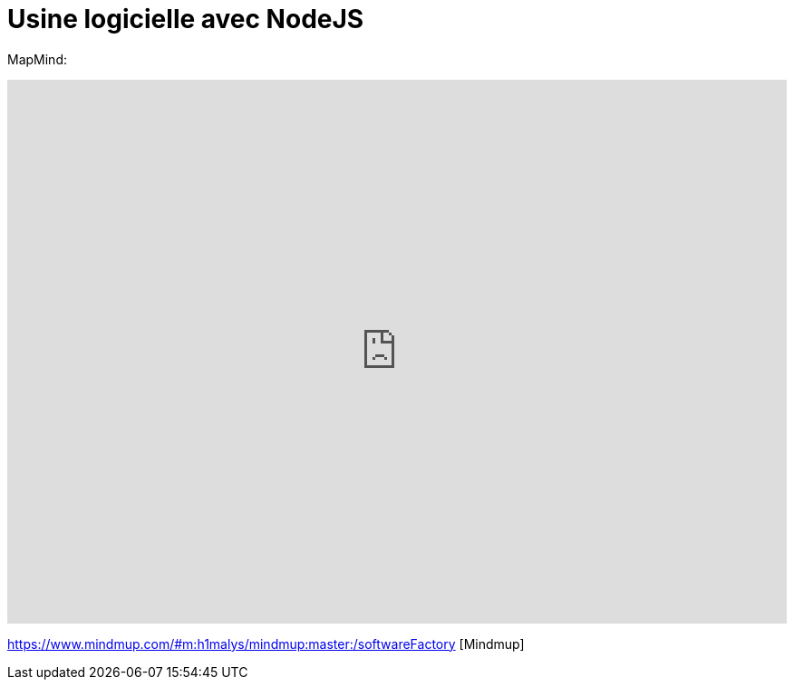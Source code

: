 = Usine logicielle avec NodeJS
:published_at: 2015-10-29
:hp-tags: NodeJS


MapMind:

++++
<iframe  style="border: 0; width: 100%; height: 600px;" src="https://atlas.mindmup.com/2015/10/c1afa9b05f860133287f0eb733197517/nodejs_software_factory/index.html"></iframe>
++++


https://www.mindmup.com/#m:h1malys/mindmup:master:/softwareFactory [Mindmup]



  
